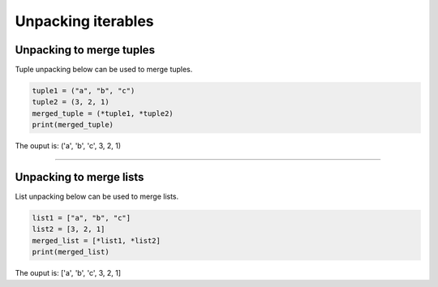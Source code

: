 ==========================
Unpacking iterables
==========================


Unpacking to merge tuples
------------------------------

| Tuple unpacking below can be used to merge tuples.

.. code-block:: python
 
    tuple1 = ("a", "b", "c")
    tuple2 = (3, 2, 1)
    merged_tuple = (*tuple1, *tuple2)
    print(merged_tuple)

| The ouput is: ('a', 'b', 'c', 3, 2, 1)

----

Unpacking to merge lists
------------------------------

| List unpacking below can be used to merge lists.

.. code-block:: python
 
    list1 = ["a", "b", "c"]
    list2 = [3, 2, 1]
    merged_list = [*list1, *list2]
    print(merged_list)

| The ouput is: ['a', 'b', 'c', 3, 2, 1]



